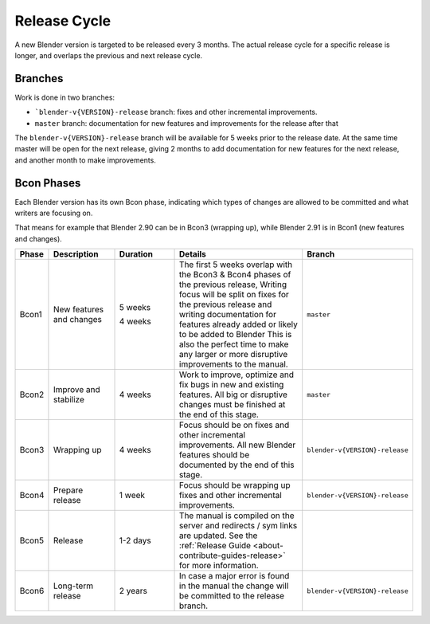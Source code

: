
*************
Release Cycle
*************

A new Blender version is targeted to be released every 3 months.
The actual release cycle for a specific release is longer,
and overlaps the previous and next release cycle.

.. figure:: /images/about_contribute_release_cycle.png


Branches
========

Work is done in two branches:

- ```blender-v{VERSION}-release`` branch: fixes and other incremental improvements.
- ``master`` branch: documentation for new features and improvements for the release after that

The ``blender-v{VERSION}-release`` branch will be available for 5 weeks prior to the release date.
At the same time master will be open for the next release,
giving 2 months to add documentation for new features for the next release, and another month to make improvements.


Bcon Phases
===========

Each Blender version has its own Bcon phase,
indicating which types of changes are allowed to be committed and what writers are focusing on.

That means for example that Blender 2.90 can be in Bcon3 (wrapping up),
while Blender 2.91 is in Bcon1 (new features and changes).

.. list-table::
   :header-rows: 1
   :widths: 5 20 20 50 5

   * - Phase

     - Description

     - Duration

     - Details

     - Branch

   * - Bcon1

     - New features and changes

     - 5 weeks

       4 weeks

     - The first 5 weeks overlap with the Bcon3 & Bcon4 phases of the previous release,
       Writing focus will be split on fixes for the previous release
       and writing documentation for features already added or likely to be added to Blender
       This is also the perfect time to make any larger or more disruptive improvements to the manual.

     - ``master``

   * - Bcon2

     - Improve and stabilize

     - 4 weeks

     - Work to improve, optimize and fix bugs in new and existing features.
       All big or disruptive changes must be finished at the end of this stage.

     - ``master``

   * - Bcon3

     - Wrapping up

     - 4 weeks

     - Focus should be on fixes and other incremental improvements.
       All new Blender features should be documented by the end of this stage.

     - ``blender-v{VERSION}-release``

   * - Bcon4

     - Prepare release

     - 1 week

     - Focus should be wrapping up fixes and other incremental improvements.

     - ``blender-v{VERSION}-release``

   * - Bcon5

     - Release

     - 1-2 days

     - The manual is compiled on the server and redirects / sym links are updated.
       See the :ref:`Release Guide <about-contribute-guides-release>` for more information.

     -

   * - Bcon6

     - Long-term release

     - 2 years

     - In case a major error is found in the manual the change will be committed to the release branch.

     - ``blender-v{VERSION}-release``
